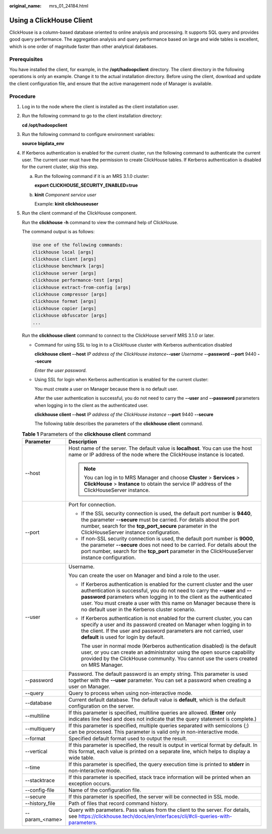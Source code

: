:original_name: mrs_01_24184.html

.. _mrs_01_24184:

Using a ClickHouse Client
=========================

ClickHouse is a column-based database oriented to online analysis and processing. It supports SQL query and provides good query performance. The aggregation analysis and query performance based on large and wide tables is excellent, which is one order of magnitude faster than other analytical databases.

Prerequisites
-------------

You have installed the client, for example, in the **/opt/hadoopclient** directory. The client directory in the following operations is only an example. Change it to the actual installation directory. Before using the client, download and update the client configuration file, and ensure that the active management node of Manager is available.

Procedure
---------

#. Log in to the node where the client is installed as the client installation user.

#. Run the following command to go to the client installation directory:

   **cd /opt/hadoopclient**

#. Run the following command to configure environment variables:

   **source bigdata_env**

#. If Kerberos authentication is enabled for the current cluster, run the following command to authenticate the current user. The current user must have the permission to create ClickHouse tables. If Kerberos authentication is disabled for the current cluster, skip this step.

   a. Run the following command if it is an MRS 3.1.0 cluster:

      **export CLICKHOUSE_SECURITY_ENABLED=true**

   b. **kinit** *Component service user*

      Example: **kinit clickhouseuser**

#. Run the client command of the ClickHouse component.

   Run the **clickhouse -h** command to view the command help of ClickHouse.

   The command output is as follows:

   .. code-block::

      Use one of the following commands:
      clickhouse local [args]
      clickhouse client [args]
      clickhouse benchmark [args]
      clickhouse server [args]
      clickhouse performance-test [args]
      clickhouse extract-from-config [args]
      clickhouse compressor [args]
      clickhouse format [args]
      clickhouse copier [args]
      clickhouse obfuscator [args]
      ...

   Run the **clickhouse client** command to connect to the ClickHouse serverif MRS 3.1.0 or later.

   -  Command for using SSL to log in to a ClickHouse cluster with Kerberos authentication disabled

      **clickhouse client --host** *IP address of the ClickHouse instance*\ **--user** *Username* **--password** **--port** 9440 **--secure**

      *Enter the user password.*

   -  Using SSL for login when Kerberos authentication is enabled for the current cluster:

      You must create a user on Manager because there is no default user.

      After the user authentication is successful, you do not need to carry the **--user** and **--password** parameters when logging in to the client as the authenticated user.

      **clickhouse client --host** *IP address of the ClickHouse instance* **--port** 9440 **--secure**

      The following table describes the parameters of the **clickhouse client** command.

   .. table:: **Table 1** Parameters of the **clickhouse client** command

      +-----------------------------------+----------------------------------------------------------------------------------------------------------------------------------------------------------------------------------------------------------------------------------------------------------------------------------------------------------------------------------------------------------------+
      | Parameter                         | Description                                                                                                                                                                                                                                                                                                                                                    |
      +===================================+================================================================================================================================================================================================================================================================================================================================================================+
      | --host                            | Host name of the server. The default value is **localhost**. You can use the host name or IP address of the node where the ClickHouse instance is located.                                                                                                                                                                                                     |
      |                                   |                                                                                                                                                                                                                                                                                                                                                                |
      |                                   | .. note::                                                                                                                                                                                                                                                                                                                                                      |
      |                                   |                                                                                                                                                                                                                                                                                                                                                                |
      |                                   |    You can log in to MRS Manager and choose **Cluster** > **Services** > **ClickHouse** > **Instance** to obtain the service IP address of the ClickHouseServer instance.                                                                                                                                                                                      |
      +-----------------------------------+----------------------------------------------------------------------------------------------------------------------------------------------------------------------------------------------------------------------------------------------------------------------------------------------------------------------------------------------------------------+
      | --port                            | Port for connection.                                                                                                                                                                                                                                                                                                                                           |
      |                                   |                                                                                                                                                                                                                                                                                                                                                                |
      |                                   | -  If the SSL security connection is used, the default port number is **9440**, the parameter **--secure** must be carried. For details about the port number, search for the **tcp_port_secure** parameter in the ClickHouseServer instance configuration.                                                                                                    |
      |                                   | -  If non-SSL security connection is used, the default port number is **9000**, the parameter **--secure** does not need to be carried. For details about the port number, search for the **tcp_port** parameter in the ClickHouseServer instance configuration.                                                                                               |
      +-----------------------------------+----------------------------------------------------------------------------------------------------------------------------------------------------------------------------------------------------------------------------------------------------------------------------------------------------------------------------------------------------------------+
      | --user                            | Username.                                                                                                                                                                                                                                                                                                                                                      |
      |                                   |                                                                                                                                                                                                                                                                                                                                                                |
      |                                   | You can create the user on Manager and bind a role to the user.                                                                                                                                                                                                                                                                                                |
      |                                   |                                                                                                                                                                                                                                                                                                                                                                |
      |                                   | -  If Kerberos authentication is enabled for the current cluster and the user authentication is successful, you do not need to carry the **--user** and **--password** parameters when logging in to the client as the authenticated user. You must create a user with this name on Manager because there is no default user in the Kerberos cluster scenario. |
      |                                   |                                                                                                                                                                                                                                                                                                                                                                |
      |                                   | -  If Kerberos authentication is not enabled for the current cluster, you can specify a user and its password created on Manager when logging in to the client. If the user and password parameters are not carried, user **default** is used for login by default.                                                                                            |
      |                                   |                                                                                                                                                                                                                                                                                                                                                                |
      |                                   |    The user in normal mode (Kerberos authentication disabled) is the default user, or you can create an administrator using the open source capability provided by the ClickHouse community. You cannot use the users created on MRS Manager.                                                                                                                  |
      +-----------------------------------+----------------------------------------------------------------------------------------------------------------------------------------------------------------------------------------------------------------------------------------------------------------------------------------------------------------------------------------------------------------+
      | --password                        | Password. The default password is an empty string. This parameter is used together with the **--user** parameter. You can set a password when creating a user on Manager.                                                                                                                                                                                      |
      +-----------------------------------+----------------------------------------------------------------------------------------------------------------------------------------------------------------------------------------------------------------------------------------------------------------------------------------------------------------------------------------------------------------+
      | --query                           | Query to process when using non-interactive mode.                                                                                                                                                                                                                                                                                                              |
      +-----------------------------------+----------------------------------------------------------------------------------------------------------------------------------------------------------------------------------------------------------------------------------------------------------------------------------------------------------------------------------------------------------------+
      | --database                        | Current default database. The default value is **default**, which is the default configuration on the server.                                                                                                                                                                                                                                                  |
      +-----------------------------------+----------------------------------------------------------------------------------------------------------------------------------------------------------------------------------------------------------------------------------------------------------------------------------------------------------------------------------------------------------------+
      | --multiline                       | If this parameter is specified, multiline queries are allowed. (**Enter** only indicates line feed and does not indicate that the query statement is complete.)                                                                                                                                                                                                |
      +-----------------------------------+----------------------------------------------------------------------------------------------------------------------------------------------------------------------------------------------------------------------------------------------------------------------------------------------------------------------------------------------------------------+
      | --multiquery                      | If this parameter is specified, multiple queries separated with semicolons (;) can be processed. This parameter is valid only in non-interactive mode.                                                                                                                                                                                                         |
      +-----------------------------------+----------------------------------------------------------------------------------------------------------------------------------------------------------------------------------------------------------------------------------------------------------------------------------------------------------------------------------------------------------------+
      | --format                          | Specified default format used to output the result.                                                                                                                                                                                                                                                                                                            |
      +-----------------------------------+----------------------------------------------------------------------------------------------------------------------------------------------------------------------------------------------------------------------------------------------------------------------------------------------------------------------------------------------------------------+
      | --vertical                        | If this parameter is specified, the result is output in vertical format by default. In this format, each value is printed on a separate line, which helps to display a wide table.                                                                                                                                                                             |
      +-----------------------------------+----------------------------------------------------------------------------------------------------------------------------------------------------------------------------------------------------------------------------------------------------------------------------------------------------------------------------------------------------------------+
      | --time                            | If this parameter is specified, the query execution time is printed to **stderr** in non-interactive mode.                                                                                                                                                                                                                                                     |
      +-----------------------------------+----------------------------------------------------------------------------------------------------------------------------------------------------------------------------------------------------------------------------------------------------------------------------------------------------------------------------------------------------------------+
      | --stacktrace                      | If this parameter is specified, stack trace information will be printed when an exception occurs.                                                                                                                                                                                                                                                              |
      +-----------------------------------+----------------------------------------------------------------------------------------------------------------------------------------------------------------------------------------------------------------------------------------------------------------------------------------------------------------------------------------------------------------+
      | --config-file                     | Name of the configuration file.                                                                                                                                                                                                                                                                                                                                |
      +-----------------------------------+----------------------------------------------------------------------------------------------------------------------------------------------------------------------------------------------------------------------------------------------------------------------------------------------------------------------------------------------------------------+
      | --secure                          | If this parameter is specified, the server will be connected in SSL mode.                                                                                                                                                                                                                                                                                      |
      +-----------------------------------+----------------------------------------------------------------------------------------------------------------------------------------------------------------------------------------------------------------------------------------------------------------------------------------------------------------------------------------------------------------+
      | --history_file                    | Path of files that record command history.                                                                                                                                                                                                                                                                                                                     |
      +-----------------------------------+----------------------------------------------------------------------------------------------------------------------------------------------------------------------------------------------------------------------------------------------------------------------------------------------------------------------------------------------------------------+
      | --param_<name>                    | Query with parameters. Pass values from the client to the server. For details, see https://clickhouse.tech/docs/en/interfaces/cli/#cli-queries-with-parameters.                                                                                                                                                                                                |
      +-----------------------------------+----------------------------------------------------------------------------------------------------------------------------------------------------------------------------------------------------------------------------------------------------------------------------------------------------------------------------------------------------------------+
